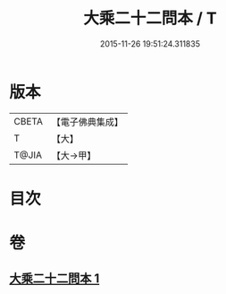#+TITLE: 大乘二十二問本 / T
#+DATE: 2015-11-26 19:51:24.311835
* 版本
 |     CBETA|【電子佛典集成】|
 |         T|【大】     |
 |     T@JIA|【大→甲】   |

* 目次
* 卷
** [[file:KR6s0027_001.txt][大乘二十二問本 1]]
